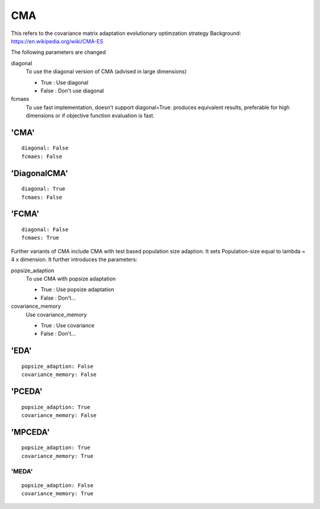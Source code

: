 .. _cma:
 
***************
CMA
***************

This refers to the covariance matrix adaptation evolutionary optimzation strategy
Background: https://en.wikipedia.org/wiki/CMA-ES

The following parameters are changed

diagonal
    To use the diagonal version of CMA (advised in large dimensions)

    - True : Use diagonal
    - False : Don't use diagonal

fcmaes
    To use fast implementation, doesn't support diagonal=True.
    produces equivalent results, preferable for high dimensions or
    if objective function evaluation is fast.


'CMA'
=====================

::

    diagonal: False
    fcmaes: False

'DiagonalCMA'
=====================

::

    diagonal: True
    fcmaes: False

'FCMA'
=====================

::

    diagonal: False
    fcmaes: True


Further variants of CMA include CMA with test based population size adaption.
It sets Population-size equal to lambda = 4 x dimension.
It further introduces the parameters:

popsize_adaption
    To use CMA with popsize adaptation

    - True : Use popsize adaptation
    - False : Don't...

covariance_memory
    Use covariance_memory

    - True : Use covariance
    - False : Don't...



'EDA'
=====================

::

    popsize_adaption: False
    covariance_memory: False


'PCEDA'
=====================

::

    popsize_adaption: True
    covariance_memory: False

'MPCEDA'
=====================

::

    popsize_adaption: True
    covariance_memory: True

'MEDA'
*************

::

    popsize_adaption: False
    covariance_memory: True